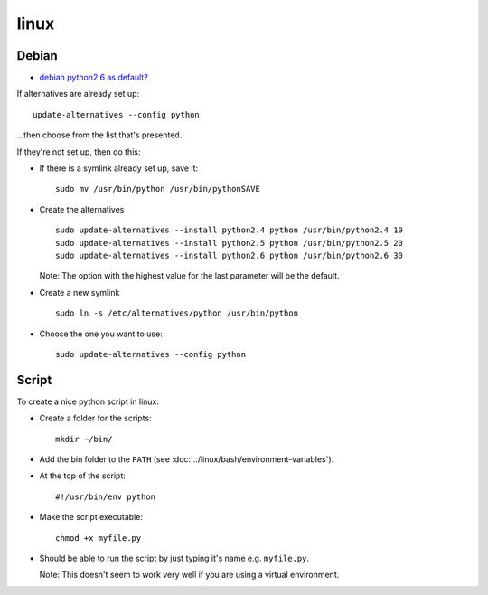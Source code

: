 linux
*****

Debian
======

- `debian python2.6 as default?`_

If alternatives are already set up:

::

  update-alternatives --config python

...then choose from the list that's presented.

If they're not set up, then do this:

- If there is a symlink already set up, save it:

  ::

    sudo mv /usr/bin/python /usr/bin/pythonSAVE

- Create the alternatives

  ::

    sudo update-alternatives --install python2.4 python /usr/bin/python2.4 10
    sudo update-alternatives --install python2.5 python /usr/bin/python2.5 20
    sudo update-alternatives --install python2.6 python /usr/bin/python2.6 30

  Note: The option with the highest value for the last parameter will be the
  default.

- Create a new symlink

  ::

    sudo ln -s /etc/alternatives/python /usr/bin/python

- Choose the one you want to use:

  ::

    sudo update-alternatives --config python

Script
======

To create a nice python script in linux:

- Create a folder for the scripts:

  ::

    mkdir ~/bin/

- Add the bin folder to the ``PATH``
  (see :doc:`../linux/bash/environment-variables`).
- At the top of the script:

  ::

    #!/usr/bin/env python

- Make the script executable:

  ::

    chmod +x myfile.py

- Should be able to run the script by just typing it's name
  e.g. ``myfile.py``.

  Note: This doesn't seem to work very well if you are using a virtual
  environment.



.. _`debian python2.6 as default?`: http://serverfault.com/questions/64624/debian-python2-6-as-default/64637#64637

